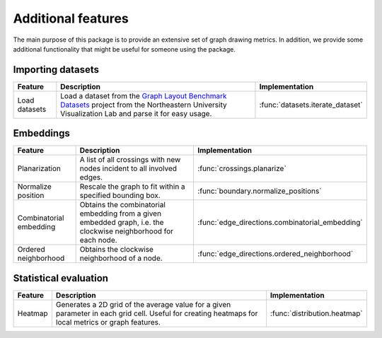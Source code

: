 Additional features
===================

The main purpose of this package is to provide an extensive set of graph drawing metrics. In addition, we provide
some additional functionality that might be useful for someone using the package.

Importing datasets
~~~~~~~~~~~~~~~~~~~~~~

+---------------+---------------------------------------------------------------------------------------------------------------------------------------------------------------------------------------------------------+----------------------------------+
| Feature       | Description                                                                                                                                                                                             | Implementation                   |
+===============+=========================================================================================================================================================================================================+==================================+
| Load datasets | Load a dataset from the `Graph Layout Benchmark Datasets <https://visdunneright.github.io/gd_benchmark_sets/>`_ project from the Northeastern University Visualization Lab and parse it for easy usage. | :func:`datasets.iterate_dataset` |
+---------------+---------------------------------------------------------------------------------------------------------------------------------------------------------------------------------------------------------+----------------------------------+


Embeddings
~~~~~~~~~~~~~~~~~~~~~~

+-------------------------+-----------------------------------------------------------------------------------------------------------------+---------------------------------------------------+
| Feature                 | Description                                                                                                     | Implementation                                    |
+=========================+=================================================================================================================+===================================================+
| Planarization           | A list of all crossings with new nodes incident to all involved edges.                                          | :func:`crossings.planarize`                       |
+-------------------------+-----------------------------------------------------------------------------------------------------------------+---------------------------------------------------+
| Normalize position      | Rescale the graph to fit within a specified bounding box.                                                       | :func:`boundary.normalize_positions`              |
+-------------------------+-----------------------------------------------------------------------------------------------------------------+---------------------------------------------------+
| Combinatorial embedding | Obtains the combinatorial embedding from a given embedded graph, i.e. the clockwise neighborhood for each node. | :func:`edge_directions.combinatorial_embedding`   |
+-------------------------+-----------------------------------------------------------------------------------------------------------------+---------------------------------------------------+
| Ordered neighborhood    | Obtains the clockwise neighborhood of a node.                                                                   | :func:`edge_directions.ordered_neighborhood`      |
+-------------------------+-----------------------------------------------------------------------------------------------------------------+---------------------------------------------------+


Statistical evaluation
~~~~~~~~~~~~~~~~~~~~~~

+---------+-----------------------------------------------------------------------------------------------------------------------------------------------------+------------------------------+
| Feature | Description                                                                                                                                         | Implementation               |
+=========+=====================================================================================================================================================+==============================+
| Heatmap | Generates a 2D grid of the average value for a given parameter in each grid cell. Useful for creating heatmaps for local metrics or graph features. | :func:`distribution.heatmap` |
+---------+-----------------------------------------------------------------------------------------------------------------------------------------------------+------------------------------+

